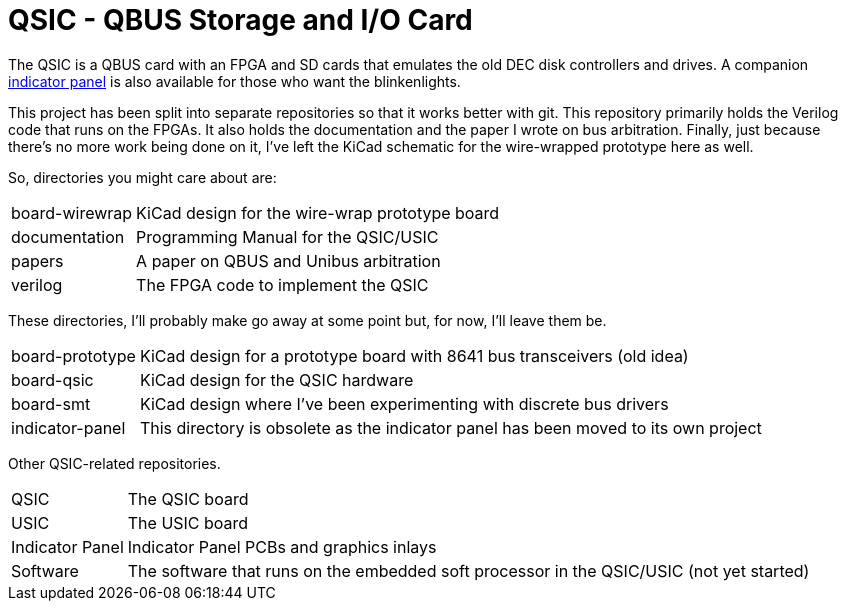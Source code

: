 = QSIC - QBUS Storage and I/O Card

The QSIC is a QBUS card with an FPGA and SD cards that emulates the old DEC disk
controllers and drives.  A companion
http://github.com/dabridgham/Indicator-Panel[indicator panel] is also
available for those who want the blinkenlights.

This project has been split into separate repositories so that it
works better with git.  This repository primarily holds the Verilog
code that runs on the FPGAs.  It also holds the documentation and the
paper I wrote on bus arbitration.  Finally, just because there's no
more work being done on it, I've left the KiCad schematic for the
wire-wrapped prototype here as well.

So, directories you might care about are:

[horizontal]
board-wirewrap:: KiCad design for the wire-wrap prototype board
documentation:: Programming Manual for the QSIC/USIC
papers:: A paper on QBUS and Unibus arbitration
verilog:: The FPGA code to implement the QSIC

These directories, I'll probably make go away at some point but, for
now, I'll leave them be.

[horizontal]
board-prototype:: KiCad design for a prototype board with 8641 bus
		  transceivers (old idea)
board-qsic:: KiCad design for the QSIC hardware
board-smt:: KiCad design where I've been experimenting with discrete bus drivers
indicator-panel:: This directory is obsolete as the indicator panel has
		  been moved to its own project

Other QSIC-related repositories.

[horizontal]
QSIC:: The QSIC board
USIC:: The USIC board
Indicator Panel:: Indicator Panel PCBs and graphics inlays
Software:: The software that runs on the embedded soft processor in
the QSIC/USIC (not yet started)

